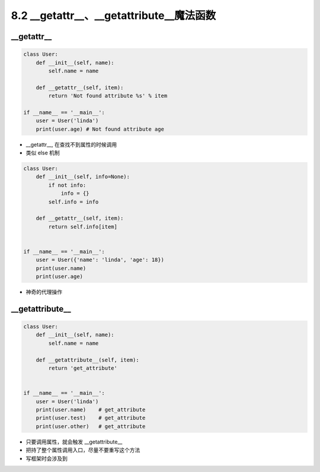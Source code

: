 ==========================================
8.2 __getattr__、__getattribute__魔法函数
==========================================

--------------------
__getattr__
--------------------

.. code-block:: py

    class User:
        def __init__(self, name):
            self.name = name

        def __getattr__(self, item):
            return 'Not found attribute %s' % item

    if __name__ == '__main__':
        user = User('linda')
        print(user.age) # Not found attribute age

- __getattr__, 在查找不到属性的时候调用
- 类似 else 机制


.. code-block:: py

    class User:
        def __init__(self, info=None):
            if not info:
                info = {}
            self.info = info

        def __getattr__(self, item):
            return self.info[item]


    if __name__ == '__main__':
        user = User({'name': 'linda', 'age': 18})
        print(user.name)
        print(user.age)

- 神奇的代理操作


--------------------
__getattribute__
--------------------

.. code-block:: py

    class User:
        def __init__(self, name):
            self.name = name

        def __getattribute__(self, item):
            return 'get_attribute'


    if __name__ == '__main__':
        user = User('linda')
        print(user.name)    # get_attribute
        print(user.test)    # get_attribute
        print(user.other)   # get_attribute


- 只要调用属性，就会触发 __getattribute__
- 把持了整个属性调用入口，尽量不要重写这个方法
- 写框架时会涉及到
